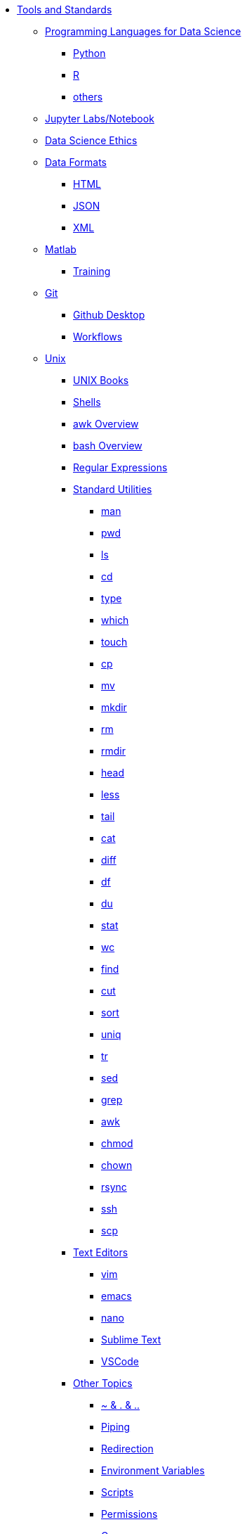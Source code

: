 * xref:introduction-tools-standards.adoc[Tools and Standards]

** xref:programming-languages/introduction-programming-languages.adoc[Programming Languages for Data Science]
*** xref:programming-languages/python.adoc[Python]
*** xref:programming-languages/r.adoc[R]
*** xref:programming-languages/others.adoc[others]

** xref:jupyter.adoc[Jupyter Labs/Notebook]
** xref:data-science-ethics.adoc[Data Science Ethics]

** xref:data-formats/introduction-data-formats.adoc[Data Formats]
*** xref:data-formats/html.adoc[HTML]
*** xref:data-formats/json.adoc[JSON]
*** xref:data-formats/xml.adoc[XML]

** xref:matlab/introduction-matlab.adoc[Matlab]
*** xref:matlab/training.adoc[Training]

** xref:git/introduction-git.adoc[Git]
*** xref:git/github-desktop.adoc[Github Desktop]
*** xref:git/workflows.adoc[Workflows]

** xref:unix/introduction-unix.adoc[Unix]
*** xref:unix-books.adoc[UNIX Books]
*** xref:unix/shells.adoc[Shells]
*** xref:unix/awk-overview.adoc[awk Overview]
*** xref:unix/bash-overview.adoc[bash Overview]
*** xref:unix/regex.adoc[Regular Expressions]

*** xref:standard-utilities/standard-utilities.adoc[Standard Utilities]
**** xref:standard-utilities/man.adoc[man]
**** xref:standard-utilities/pwd.adoc[pwd]
**** xref:standard-utilities/ls.adoc[ls]
**** xref:standard-utilities/cd.adoc[cd]
**** xref:standard-utilities/type.adoc[type]
**** xref:standard-utilities/which.adoc[which]
**** xref:standard-utilities/touch.adoc[touch]
**** xref:standard-utilities/cp.adoc[cp]
**** xref:standard-utilities/mv.adoc[mv]
**** xref:standard-utilities/mkdir.adoc[mkdir]
**** xref:standard-utilities/rm.adoc[rm]
**** xref:standard-utilities/rmdir.adoc[rmdir]
**** xref:standard-utilities/head.adoc[head]
**** xref:standard-utilities/less.adoc[less]
**** xref:standard-utilities/tail.adoc[tail]
**** xref:standard-utilities/cat.adoc[cat]
**** xref:standard-utilities/diff.adoc[diff]
**** xref:standard-utilities/df.adoc[df]
**** xref:standard-utilities/du.adoc[du]
**** xref:standard-utilities/stat.adoc[stat]
**** xref:standard-utilities/wc.adoc[wc]
**** xref:standard-utilities/find.adoc[find]
**** xref:standard-utilities/cut.adoc[cut]
**** xref:standard-utilities/sort.adoc[sort]
**** xref:standard-utilities/uniq.adoc[uniq]
**** xref:standard-utilities/tr.adoc[tr]
**** xref:standard-utilities/sed.adoc[sed]
**** xref:standard-utilities/grep.adoc[grep]
**** xref:standard-utilities/awk.adoc[awk]
**** xref:standard-utilities/chmod.adoc[chmod]
**** xref:standard-utilities/chown.adoc[chown]
**** xref:standard-utilities/rsync.adoc[rsync]
**** xref:standard-utilities/ssh.adoc[ssh]
**** xref:standard-utilities/scp.adoc[scp]

*** xref:text-editors/text-editors.adoc[Text Editors]
**** xref:text-editors/vim.adoc[vim]
**** xref:text-editors/emacs.adoc[emacs]
**** xref:text-editors/nano.adoc[nano]
**** xref:text-editors/sublime-text.adoc[Sublime Text]
**** xref:text-editors/vscode.adoc[VSCode]

*** xref:other-topics/other-topics.adoc[Other Topics]
**** xref:other-topics/special-symbols.adoc[~ & . & ..]
**** xref:other-topics/piping.adoc[Piping]
**** xref:other-topics/redirection.adoc[Redirection]
**** xref:other-topics/environment-variables.adoc[Environment Variables]
**** xref:other-topics/scripts.adoc[Scripts]
**** xref:other-topics/permissions.adoc[Permissions]
**** xref:other-topics/cron.adoc[Cron]
**** xref:other-topics/systemd.adoc[systemd]
**** xref:other-topics/vm-setup.adoc[Setting Up VMs]